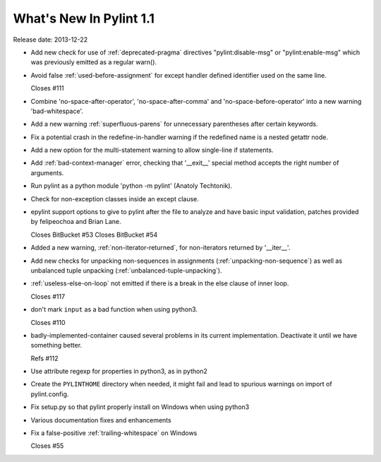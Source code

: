 **************************
  What's New In Pylint 1.1
**************************

Release date: 2013-12-22

* Add new check for use of :ref:`deprecated-pragma` directives "pylint:disable-msg"
  or "pylint:enable-msg" which was previously emitted as a regular warn().

* Avoid false :ref:`used-before-assignment` for except handler defined
  identifier used on the same line.

  Closes #111

* Combine 'no-space-after-operator', 'no-space-after-comma' and
  'no-space-before-operator' into a new warning 'bad-whitespace'.

* Add a new warning :ref:`superfluous-parens` for unnecessary
  parentheses after certain keywords.

* Fix a potential crash in the redefine-in-handler warning
  if the redefined name is a nested getattr node.

* Add a new option for the multi-statement warning to
  allow single-line if statements.

* Add :ref:`bad-context-manager` error, checking that '__exit__'
  special method accepts the right number of arguments.

* Run pylint as a python module 'python -m pylint' (Anatoly Techtonik).

* Check for non-exception classes inside an except clause.

* epylint support options to give to pylint after the file to analyze and
  have basic input validation, patches provided by
  felipeochoa and Brian Lane.

  Closes BitBucket #53
  Closes BitBucket #54

* Added a new warning, :ref:`non-iterator-returned`, for non-iterators
  returned by '__iter__'.

* Add new checks for unpacking non-sequences in assignments
  (:ref:`unpacking-non-sequence`) as well as unbalanced tuple unpacking
  (:ref:`unbalanced-tuple-unpacking`).

* :ref:`useless-else-on-loop` not emitted if there is a break in the
  else clause of inner loop.

  Closes #117

* don't mark ``input`` as a bad function when using python3.

  Closes #110

* badly-implemented-container caused several problems in its
  current implementation. Deactivate it until we have something
  better.

  Refs #112

* Use attribute regexp for properties in python3, as in python2

* Create the ``PYLINTHOME`` directory when needed, it might fail and lead to
  spurious warnings on import of pylint.config.

* Fix setup.py so that pylint properly install on Windows when using python3

* Various documentation fixes and enhancements

* Fix a false-positive :ref:`trailing-whitespace` on Windows

  Closes #55
